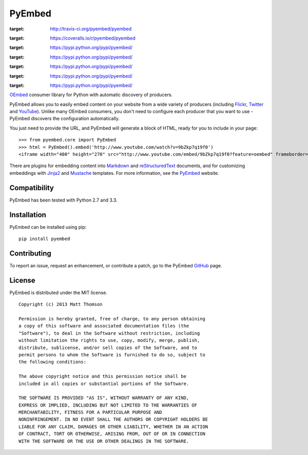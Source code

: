 PyEmbed
=======

.. image:: https://secure.travis-ci.org/pyembed/pyembed.png?branch=master
:target: http://travis-ci.org/pyembed/pyembed
.. image:: https://coveralls.io/repos/pyembed/pyembed/badge.png
:target: https://coveralls.io/r/pyembed/pyembed
.. image:: https://pypip.in/d/pyembed/badge.png
:target: https://pypi.python.org/pypi/pyembed/
.. image:: https://pypip.in/v/pyembed/badge.png
:target: https://pypi.python.org/pypi/pyembed/
.. image:: https://pypip.in/wheel/pyembed/badge.png
:target: https://pypi.python.org/pypi/pyembed/
.. image:: https://pypip.in/egg/pyembed/badge.png
:target: https://pypi.python.org/pypi/pyembed/
.. image:: https://pypip.in/license/pyembed/badge.png
:target: https://pypi.python.org/pypi/pyembed/

`OEmbed`_ consumer library for Python with automatic discovery of
producers.

PyEmbed allows you to easily embed content on your website from a wide
variety of producers (including `Flickr`_, `Twitter`_ and `YouTube`_).
Unlike many OEmbed consumers, you don't need to configure each producer
that you want to use - PyEmbed discovers the configuration automatically.

You just need to provide the URL, and PyEmbed will generate a block of
HTML, ready for you to include in your page:

::

    >>> from pyembed.core import PyEmbed
    >>> html = PyEmbed().embed('http://www.youtube.com/watch?v=9bZkp7q19f0')
    <iframe width="480" height="270" src="http://www.youtube.com/embed/9bZkp7q19f0?feature=oembed" frameborder="0" allowfullscreen></iframe>

There are plugins for embedding content into `Markdown`_ and 
`reStructuredText`_ documents, and for customizing embeddings with `Jinja2`_
and `Mustache`_ templates.  For more information, see the `PyEmbed`_ website.

Compatibility
-------------

PyEmbed has been tested with Python 2.7 and 3.3.

Installation
------------

PyEmbed can be installed using pip:

::

    pip install pyembed

Contributing
------------

To report an issue, request an enhancement, or contribute a patch, go to
the PyEmbed `GitHub`_ page.

License
-------

PyEmbed is distributed under the MIT license.

::

    Copyright (c) 2013 Matt Thomson

    Permission is hereby granted, free of charge, to any person obtaining
    a copy of this software and associated documentation files (the
    "Software"), to deal in the Software without restriction, including
    without limitation the rights to use, copy, modify, merge, publish,
    distribute, sublicense, and/or sell copies of the Software, and to
    permit persons to whom the Software is furnished to do so, subject to
    the following conditions:

    The above copyright notice and this permission notice shall be
    included in all copies or substantial portions of the Software.

    THE SOFTWARE IS PROVIDED "AS IS", WITHOUT WARRANTY OF ANY KIND,
    EXPRESS OR IMPLIED, INCLUDING BUT NOT LIMITED TO THE WARRANTIES OF
    MERCHANTABILITY, FITNESS FOR A PARTICULAR PURPOSE AND
    NONINFRINGEMENT. IN NO EVENT SHALL THE AUTHORS OR COPYRIGHT HOLDERS BE
    LIABLE FOR ANY CLAIM, DAMAGES OR OTHER LIABILITY, WHETHER IN AN ACTION
    OF CONTRACT, TORT OR OTHERWISE, ARISING FROM, OUT OF OR IN CONNECTION
    WITH THE SOFTWARE OR THE USE OR OTHER DEALINGS IN THE SOFTWARE.

.. _OEmbed: http://oembed.com
.. _Flickr: http://flickr.com
.. _Twitter: http://twitter.com
.. _YouTube: http://youtube.com
.. _Markdown: https://pypi.python.org/pypi/pyembed-markdown
.. _reStructuredText: https://pypi.python.org/pypi/pyembed-rst
.. _Jinja2: https://pypi.python.org/pypi/pyembed-jinja2
.. _Mustache: https://pypi.python.org/pypi/pyembed-mustache
.. _PyEmbed: http://pyembed.github.io
.. _GitHub: https://github.com/pyembed/pyembed